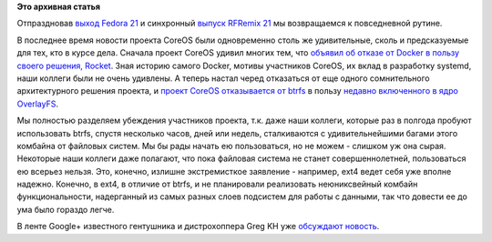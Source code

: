 .. title: CoreOS отказывается от btrfs
.. slug: coreos-отказывается-от-btrfs
.. date: 2014-12-16 10:29:57
.. tags: coreos, docker, rkt, btrfs, overlayfs
.. category:
.. link:
.. description:
.. type: text
.. author: Peter Lemenkov

**Это архивная статья**


Отпраздновав `выход Fedora 21 </content/fedora-21-вышла>`__ и синхронный
`выпуск RFRemix 21 </content/Выпущены-rfremix-21-и-rfremix-201>`__ мы
возвращаемся к повседневной рутине.

В последнее время новости проекта CoreOS были одновременно столь же
удивительные, сколь и предсказуемые для тех, кто в курсе дела. Сначала
проект CoreOS удивил многих тем, что `объявил об отказе от Docker в
пользу своего решения, Rocket <https://coreos.com/blog/rocket/>`__. Зная
историю самого Docker, мотивы участников CoreOS, их вклад в разработку
systemd, наши коллеги были не очень удивлены. А теперь настал черед
отказаться от еще одного сомнительного архитектурного решения проекта, и
`проект CoreOS отказывается от
btrfs <https://groups.google.com/forum/#!msg/coreos-dev/NDEOXchAbuU/145CgVyg7vIJ>`__
в пользу `недавно включенного в ядро
OverlayFS </content/overlayfs-включают-в-ядро>`__.

Мы полностью разделяем убеждения участников проекта, т.к. даже наши коллеги,
которые раз в полгода пробуют использовать btrfs, спустя несколько часов, дней
или недель, сталкиваются с удивительнейшими багами этого комбайна от файловых
систем. Мы бы рады начать ею пользоваться, но не можем - слишком уж она сырая.
Некоторые наши коллеги даже полагают, что пока файловая система не станет
совершеннолетней, пользоваться ею всерьез нельзя. Это, конечно, излишне
экстремисткое заявление - например, ext4 ведет себя уже вполне надежно.
Конечно, в ext4, в отличие от btrfs, и не планировали реализовать неюниксвейный
комбайн функциональности, надерганный из самых разных слоев подсистем для
работы с данными, так что довести ее до ума было гораздо легче.

В ленте Google+ известного гентушника и дистрохоппера Greg KH уже
`обсуждают
новость <https://plus.google.com/+gregkroahhartman/posts/ExT46iXqL3K>`__.


